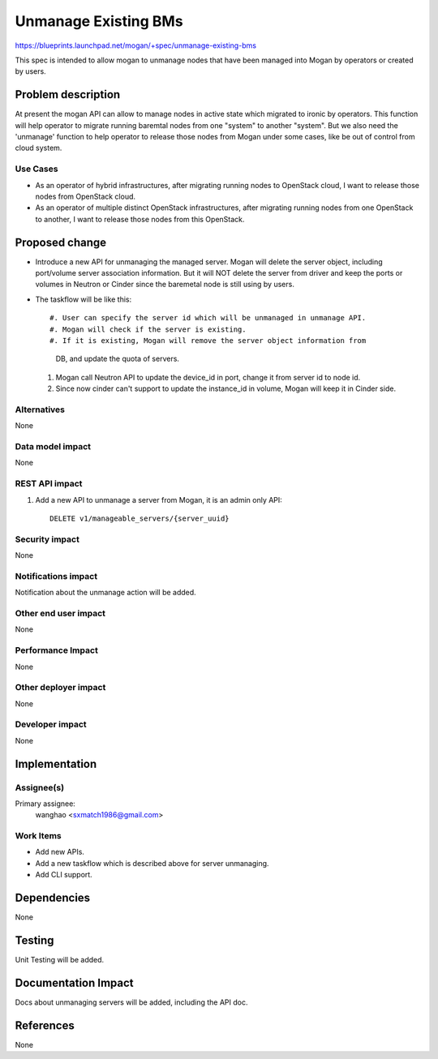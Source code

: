 ..
 This work is licensed under a Creative Commons Attribution 3.0 Unported
 License.

 http://creativecommons.org/licenses/by/3.0/legalcode

=====================
Unmanage Existing BMs
=====================

https://blueprints.launchpad.net/mogan/+spec/unmanage-existing-bms

This spec is intended to allow mogan to unmanage nodes that have been managed
into Mogan by operators or created by users.

Problem description
===================

At present the mogan API can allow to manage nodes in active state which
migrated to ironic by operators. This function will help operator to migrate
running baremtal nodes from one "system" to another "system". But we also need
the 'unmanage' function to help operator to release those nodes from Mogan
under some cases, like be out of control from cloud system.

Use Cases
---------

* As an operator of hybrid infrastructures, after migrating running nodes
  to OpenStack cloud, I want to release those nodes from OpenStack cloud.

* As an operator of multiple distinct OpenStack infrastructures, after
  migrating running nodes from one OpenStack to another, I want to release
  those nodes from this OpenStack.


Proposed change
===============

*  Introduce a new API for unmanaging the managed server. Mogan will delete
   the server object, including port/volume server association information.
   But it will NOT delete the server from driver and keep the ports or volumes
   in Neutron or Cinder since the baremetal node is still using by users.

*  The taskflow will be like this::

   #. User can specify the server id which will be unmanaged in unmanage API.
   #. Mogan will check if the server is existing.
   #. If it is existing, Mogan will remove the server object information from
      DB, and update the quota of servers.
   #. Mogan call Neutron API to update the device_id in port, change it from
      server id to node id.
   #. Since now cinder can't support to update the instance_id in volume,
      Mogan will keep it in Cinder side.

Alternatives
------------

None

Data model impact
-----------------

None


REST API impact
---------------

#. Add a new API to unmanage a server from Mogan, it is an admin only API::

    DELETE v1/manageable_servers/{server_uuid}


Security impact
---------------

None

Notifications impact
--------------------

Notification about the unmanage action will be added.

Other end user impact
---------------------

None

Performance Impact
------------------

None

Other deployer impact
---------------------

None

Developer impact
----------------

None


Implementation
==============

Assignee(s)
-----------

Primary assignee:
  wanghao <sxmatch1986@gmail.com>

Work Items
----------

* Add new APIs.
* Add a new taskflow which is described above for server unmanaging.
* Add CLI support.

Dependencies
============

None

Testing
=======

Unit Testing will be added.

Documentation Impact
====================

Docs about unmanaging servers will be added, including the API doc.

References
==========

None
